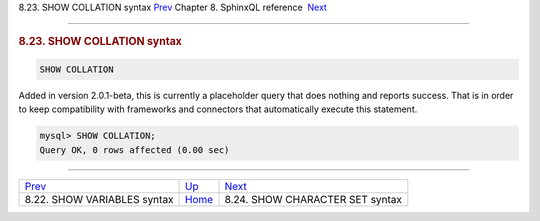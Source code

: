 .. raw:: html

   <div class="navheader">

8.23. SHOW COLLATION syntax
`Prev <sphinxql-show-variables.html>`__ 
Chapter 8. SphinxQL reference
 `Next <sphinxql-show-character-set.html>`__

--------------

.. raw:: html

   </div>

.. raw:: html

   <div class="sect1">

.. raw:: html

   <div class="titlepage">

.. raw:: html

   <div>

.. raw:: html

   <div>

.. rubric:: 8.23. SHOW COLLATION syntax
   :name: show-collation-syntax
   :class: title

.. raw:: html

   </div>

.. raw:: html

   </div>

.. raw:: html

   </div>

.. code:: programlisting

    SHOW COLLATION

Added in version 2.0.1-beta, this is currently a placeholder query that
does nothing and reports success. That is in order to keep compatibility
with frameworks and connectors that automatically execute this
statement.

.. code:: programlisting

    mysql> SHOW COLLATION;
    Query OK, 0 rows affected (0.00 sec)

.. raw:: html

   </div>

.. raw:: html

   <div class="navfooter">

--------------

+--------------------------------------------+------------------------------------+------------------------------------------------+
| `Prev <sphinxql-show-variables.html>`__    | `Up <sphinxql-reference.html>`__   |  `Next <sphinxql-show-character-set.html>`__   |
+--------------------------------------------+------------------------------------+------------------------------------------------+
| 8.22. SHOW VARIABLES syntax                | `Home <index.html>`__              |  8.24. SHOW CHARACTER SET syntax               |
+--------------------------------------------+------------------------------------+------------------------------------------------+

.. raw:: html

   </div>
